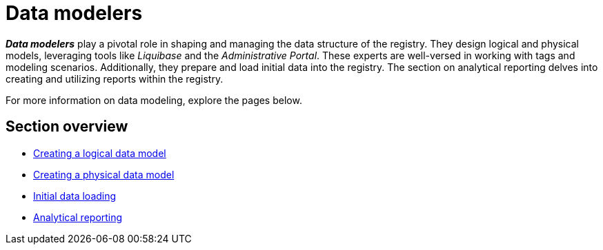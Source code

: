 = Data modelers

*_Data modelers_* play a pivotal role in shaping and managing the data structure of the registry. They design logical and physical models, leveraging tools like _Liquibase_ and the _Administrative Portal_. These experts are well-versed in working with tags and modeling scenarios. Additionally, they prepare and load initial data into the registry. The section on analytical reporting delves into creating and utilizing reports within the registry.

For more information on data modeling, explore the pages below.

== Section overview

*** xref:registry-develop:data-modeling/data/logical-model/data-modelling-logical-datamodel.adoc[Creating a logical data model]
*** xref:registry-develop:data-modeling/data/physical-model/overview.adoc[Creating a physical data model]
*** xref:registry-develop:data-modeling/initial-load/index.adoc[Initial data loading]
*** xref:registry-develop:data-modeling/reports/reports-overview.adoc[Analytical reporting]
